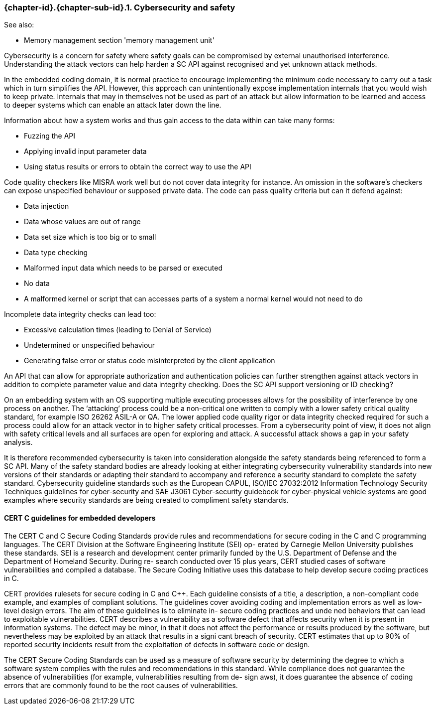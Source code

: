 // (C) Copyright 2014-2017 The Khronos Group Inc. All Rights Reserved.
// Khronos Group Safety Critical API Development SCAP
// document
// 
// Text format: asciidoc 8.6.9
// Editor:      Asciidoc Book Editor
//
// Description: Guidelines 3.2.16 Guidelines Git #28

:Author: Illya Rudkin (spec editor)
:Author Initials: IOR
:Revision: 0.02

// Hyperlink anchor, the ID matches those in 
// 3_1_GuidelinesList.adoc 
[[gh28]]

=== {chapter-id}.{chapter-sub-id}.{counter:section-id}. Cybersecurity and safety

See also:

- Memory management section 'memory management unit'

Cybersecurity is a concern for safety where safety goals can be compromised by external unauthorised interference. Understanding the attack vectors can help harden a SC API against recognised and yet unknown attack methods.

In the embedded coding domain, it is normal practice to encourage implementing the minimum code necessary to carry out a task which in turn simplifies the API. However, this approach can unintentionally expose implementation internals that you would wish to keep private. Internals that may in themselves not be used as part of an attack but allow information to be learned and access to deeper systems which can enable an attack later down the line.

Information about how a system works and thus gain access to the data within can take many forms:  

- Fuzzing the API  
- Applying invalid input parameter data  
- Using status results or errors to obtain the correct way to use the API

Code quality checkers like MISRA work well but do not cover data integrity for instance. An omission in the software’s checkers can expose unspecified behaviour or supposed private data. The code can pass quality criteria but can it defend against:

- Data injection  
- Data whose values are out of range  
- Data set size which is too big or to small  
- Data type checking  
- Malformed input data which needs to be parsed or executed  
- No data  
- A malformed kernel or script that can accesses parts of a system a normal kernel would not need to do

Incomplete data integrity checks can lead too:  

- Excessive calculation times (leading to Denial of Service)  
- Undetermined or unspecified behaviour  
- Generating false error or status code misinterpreted by the client application

An API that can allow for appropriate authorization and authentication policies can further strengthen against attack vectors in addition to complete parameter value and data integrity checking. Does the SC API support versioning or ID checking?

On an embedding system with an OS supporting multiple executing processes allows for the possibility of interference by one process on another. The ‘attacking’ process could be a non-critical one written to comply with a lower safety critical quality standard, for example ISO 26262 ASIL-A or QA. The lower applied code quality rigor or data integrity checked required for such a process could allow for an attack vector in to higher safety critical processes. From a cybersecurity point of view, it does not align with safety critical levels and all surfaces are open for exploring and attack. A successful attack shows a gap in your safety analysis.

It is therefore recommended cybersecurity is taken into consideration alongside the safety standards being referenced to form a SC API. Many of the safety standard bodies are already looking at either integrating cybersecurity vulnerability standards into new versions of their standards or adapting their standard to accompany and reference a security standard to complete the safety standard. Cybersecurity guideline standards such as the European CAPUL, ISO/IEC 27032:2012 Information Technology Security Techniques guidelines for cyber-security and SAE J3061 Cyber-security guidebook for cyber-physical vehicle systems are good examples where security standards are being created to compliment safety standards.

==== CERT C guidelines for embedded developers

The CERT C and C++ Secure Coding Standards provide rules and recommendations for secure coding in
the C and C++ programming languages. The CERT Division at the Software Engineering Institute (SEI) op-
erated by Carnegie Mellon University publishes these standards. SEI is a research and development center
primarily funded by the U.S. Department of Defense and the Department of Homeland Security. During re-
search conducted over 15 plus years, CERT studied cases of software vulnerabilities and compiled a database.
The Secure Coding Initiative uses this database to help develop secure coding practices in C.

CERT provides rulesets for secure coding in C and C++. Each guideline consists of a title, a description, a
non-compliant code example, and examples of compliant solutions. The guidelines cover avoiding coding
and implementation errors as well as low-level design errors. The aim of these guidelines is to eliminate in-
secure coding practices and unde ned behaviors that can lead to exploitable vulnerabilities. CERT describes
a vulnerability as a software defect that affects security when it is present in information systems. The defect
may be minor, in that it does not affect the performance or results produced by the software, but nevertheless
may be exploited by an attack that results in a signi cant breach of security. CERT estimates that up to 90% of
reported security incidents result from the exploitation of defects in software code or design.

The CERT Secure Coding Standards can be used as a measure of software security by determining the
degree to which a software system complies with the rules and recommendations in this standard. While
compliance does not guarantee the absence of vulnerabilities (for example, vulnerabilities resulting from de-
sign  aws), it does guarantee the absence of coding errors that are commonly found to be the root causes
of vulnerabilities.